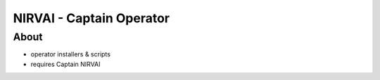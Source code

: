 NIRVAI - Captain Operator
=========================

About
-----
- operator installers & scripts
- requires Captain NIRVAI
